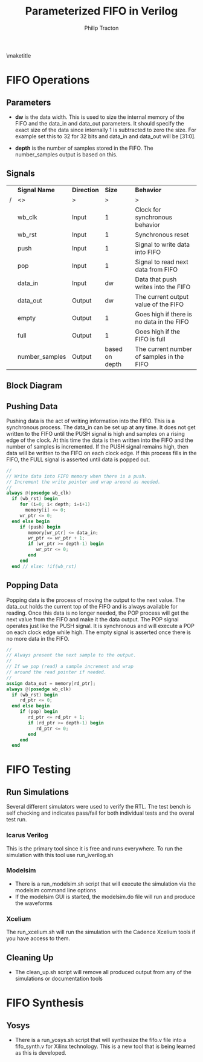 #+TITLE:     Parameterized FIFO in Verilog
#+AUTHOR:    Philip Tracton
#+EMAIL:     ptracton@gmail.com
#+OPTIONS: toc:1          only inlcude two levels in TOC
#+OPTIONS: toc:nil        no default TOC at all
#+LATEX_HEADER: \setlength{\parindent}{1cm}
#+LaTex_HEADER: \usepackage{listings}
#+LaTex_HEADER: \usepackage{tikz-timing}
#+LaTex_HEADER: \usepackage{minted}
#+OPTIONS: ^:nil

\maketitle
\newpage
 #+TOC: headlines 1
\newpage

* FIFO Operations
** Parameters
- *dw* is the data width.  This is used to size the internal memory of the FIFO and the data_in and data_out parameters.  It should specify the exact size of the data since internally 1 is subtracted to zero the size.  For example set this to 32 for 32 bits and data_in and data_out will be [31:0].

- *depth* is the number of samples stored in the FIFO.  The number_samples output is based on this.

** Signals

#+CAPTION: FIFO Port Signals
#+ATTR_LaTeX: :environment longtable :align |c|c|c|p{1cm}|

|---+----------------+-------------+----------------+-------------------------------------------|
|   | *Signal Name*  | *Direction* |         *Size* | *Behavior*                                |
| / | <>             | >           |              > |  >                                        |
|---+----------------+-------------+----------------+-------------------------------------------|
|   | wb_clk         | Input       |              1 | Clock for synchronous behavior            |
|---+----------------+-------------+----------------+-------------------------------------------|
|   | wb_rst         | Input       |              1 | Synchronous reset                         |
|---+----------------+-------------+----------------+-------------------------------------------|
|   | push           | Input       |              1 | Signal to write data into FIFO            |
|---+----------------+-------------+----------------+-------------------------------------------|
|   | pop            | Input       |              1 | Signal to read next data from FIFO        |
|---+----------------+-------------+----------------+-------------------------------------------|
|   | data_in        | Input       |             dw | Data that push writes into the FIFO       |
|---+----------------+-------------+----------------+-------------------------------------------|
|   | data_out       | Output      |             dw | The current output value of the FIFO      |
|---+----------------+-------------+----------------+-------------------------------------------|
|   | empty          | Output      |              1 | Goes high if there is no data in the FIFO |
|---+----------------+-------------+----------------+-------------------------------------------|
|   | full           | Output      |              1 | Goes high if the FIFO is full             |
|---+----------------+-------------+----------------+-------------------------------------------|
|   | number_samples | Output      | based on depth | The current number of samples in the FIFO |
|---+----------------+-------------+----------------+-------------------------------------------|


** Block Diagram
[[./fifo.png]]

** Pushing Data

Pushing data is the act of writing information into the FIFO.  This is a synchronous process.  The data_in can be set up at any time.  It does not get written to the FIFO until the PUSH signal is high and samples on a rising edge of the clock.  At this time the data is then written into the FIFO and the number of samples is incremented.  If the PUSH signal remains high, then data will be written to the FIFO on each clock edge.  If this process fills in the FIFO, the FULL signal is asserted until data is popped out.


\begin{tikztimingtable}
wb rst & 4{L}4{H}22{L}\\
wb clk & 30{C} \\
push & 19{L}HH9{L} \\
data in & 18{Z}4D{DATA}8{Z}\\
number samples & 21D{0}9D{1} \\
full & 21{L}9{H} \\
\end{tikztimingtable}

#+begin_src verilog
   //
   // Write data into FIFO memory when there is a push.
   // Increment the write pointer and wrap around as needed.
   //
   always @(posedge wb_clk)
     if (wb_rst) begin
        for (i=0; i< depth; i=i+1)
          memory[i] <= 0;
        wr_ptr <= 0;  
     end else begin
        if (push) begin
           memory[wr_ptr] <= data_in;
           wr_ptr <= wr_ptr + 1;
           if (wr_ptr >= depth-1) begin
              wr_ptr <= 0;              
           end 
        end
     end // else: !if(wb_rst)  
#+end_src


** Popping Data

Popping data is the process of moving the output to the next value.  The data_out holds the current top of the FIFO and is always available for reading.  Once this data is no longer needed, the POP process will get the next value from the FIFO and make it the data output.  The POP signal operates just like the PUSH signal.  It is synchronous and will execute a POP on each clock edge while high.  The empty signal is asserted once there is no more data in the FIFO.

\begin{tikztimingtable}
wb rst & 4{L}4{H}22{L}\\
wb clk & 30{C} \\
pop & 19{L}HH9{L} \\
data out & 21D{DATA0}9D{DATA1}\\
number samples & 21D{1}9D{0} \\
empty & 21{L}9{H} \\
\end{tikztimingtable}

#+begin_src verilog
   //
   // Always present the next sample to the output.
   //
   // If we pop (read) a sample increment and wrap
   // around the read pointer if needed.
   //
   assign data_out = memory[rd_ptr];
   always @(posedge wb_clk)
     if (wb_rst) begin
        rd_ptr <= 0;        
     end else begin
        if (pop) begin
           rd_ptr <= rd_ptr + 1;
           if (rd_ptr >= depth-1) begin
              rd_ptr <= 0;              
           end
        end
     end

#+end_src

\newpage
* FIFO Testing
** Run Simulations
Several different simulators were used to verify the RTL.  The test bench is self checking and indicates pass/fail for both individual tests and the overal test run.  

*** Icarus Verilog
This is the primary tool since it is free and runs everywhere.  To run the simulation with this tool use run_iverilog.sh

*** Modelsim
- There is a run_modelsim.sh script that will execute the simulation via the modelsim command line options
- If the modelsim GUI is started, the modelsim.do file will run and produce the waveforms

*** Xcelium
The run_xcelium.sh will run the simulation with the Cadence Xcelium tools if you have access to them.

** Cleaning Up
- The clean_up.sh script will remove all produced output from any of the simulations or documentation tools

\newpage
* FIFO Synthesis
** Yosys
- There is a run_yosys.sh script that will synthesize the fifo.v file into a fifo_synth.v for Xilinx technology.  This is a new tool that is being learned as this is developed.
